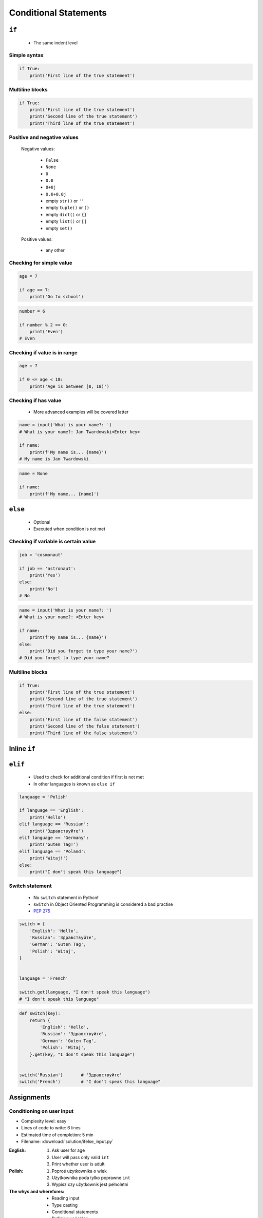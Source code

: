 .. _Conditional Statements:

**********************
Conditional Statements
**********************


``if``
======
.. highlights::
    * The same indent level

Simple syntax
-------------
.. code-block:: python

    if True:
        print('First line of the true statement')

Multiline blocks
----------------
.. code-block:: python

    if True:
        print('First line of the true statement')
        print('Second line of the true statement')
        print('Third line of the true statement')

Positive and negative values
----------------------------
.. highlights::
    Negative values:

        * ``False``
        * ``None``
        * ``0``
        * ``0.0``
        * ``0+0j``
        * ``0.0+0.0j``
        * empty ``str()`` or ``''``
        * empty ``tuple()`` or ``()``
        * empty ``dict()`` or ``{}``
        * empty ``list()`` or ``[]``
        * empty ``set()``

    Positive values:

        * any other

Checking for simple value
-------------------------
.. code-block:: python

    age = 7

    if age == 7:
        print('Go to school')

.. code-block:: python
    :caption: Inside joke (see :ref:`José Jiménez`)

    job = 'astronaut'

    if job == 'astronaut':
        print('My name... José Jiménez')

.. code-block:: python

    number = 6

    if number % 2 == 0:
        print('Even')
    # Even

Checking if value is in range
-----------------------------
.. code-block:: python

    age = 7

    if 0 <= age < 18:
        print('Age is between [0, 18)')

Checking if has value
---------------------
.. highlights::
    * More advanced examples will be covered latter

.. code-block:: python

    name = input('What is your name?: ')
    # What is your name?: Jan Twardowski<Enter key>

    if name:
        print(f'My name is... {name}')
    # My name is Jan Twardowski

.. code-block:: python

    name = None

    if name:
        print(f'My name... {name}')


``else``
========
.. highlights::
    * Optional
    * Executed when condition is not met

Checking if variable is certain value
-------------------------------------
.. code-block:: python

    job = 'cosmonaut'

    if job == 'astronaut':
        print('Yes')
    else:
        print('No')
    # No

.. code-block:: python

    name = input('What is your name?: ')
    # What is your name?: <Enter key>

    if name:
        print(f'My name is... {name}')
    else:
        print('Did you forget to type your name?')
    # Did you forget to type your name?

Multiline blocks
----------------
.. code-block:: python

    if True:
        print('First line of the true statement')
        print('Second line of the true statement')
        print('Third line of the true statement')
    else:
        print('First line of the false statement')
        print('Second line of the false statement')
        print('Third line of the false statement')


Inline ``if``
=============
.. code-block:: python
    :caption: Normal ``if``

    ip = '127.0.0.1'

    if '.' in ip:
        protocol = 'IPv4'
    else:
        protocol = 'IPv6'

.. code-block:: python
    :caption: One line version

    ip = '127.0.0.1'

    protocol = 'IPv4' if '.' in ip else 'IPv6'


``elif``
========
.. highlights::
    * Used to check for additional condition if first is not met
    * In other languages is known as ``else if``

.. code-block:: python

    language = 'Polish'

    if language == 'English':
        print('Hello')
    elif language == 'Russian':
        print('Здравствуйте')
    elif language == 'Germany':
        print('Guten Tag!')
    elif language == 'Poland':
        print('Witaj!')
    else:
        print("I don't speak this language")

Switch statement
----------------
.. highlights::
    * No ``switch`` statement in Python!
    * ``switch`` in Object Oriented Programming is considered a bad practise
    * `PEP 275 <https://www.python.org/dev/peps/pep-0275/>`_

.. code-block:: python

    switch = {
        'English': 'Hello',
        'Russian': 'Здравствуйте',
        'German': 'Guten Tag',
        'Polish': 'Witaj',
    }


    language = 'French'

    switch.get(language, "I don't speak this language")
    # "I don't speak this language"

.. code-block:: python

    def switch(key):
        return {
            'English': 'Hello',
            'Russian': 'Здравствуйте',
            'German': 'Guten Tag',
            'Polish': 'Witaj',
        }.get(key, "I don't speak this language")


    switch('Russian')       # 'Здравствуйте'
    switch('French')        # "I don't speak this language"


Assignments
===========

Conditioning on user input
--------------------------
* Complexity level: easy
* Lines of code to write: 6 lines
* Estimated time of completion: 5 min
* Filename: :download:`solution/ifelse_input.py`

:English:
    #. Ask user for age
    #. User will pass only valid ``int``
    #. Print whether user is adult

:Polish:
    #. Poproś użytkownika o wiek
    #. Użytkownika poda tylko poprawne ``int``
    #. Wypisz czy użytkownik jest pełnoletni

:The whys and wherefores:
    * Reading input
    * Type casting
    * Conditional statements
    * Defining variables
    * Magic Number
